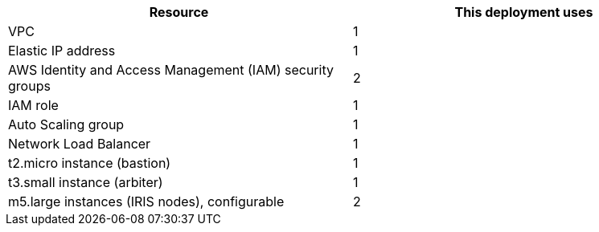 // Replace the <n> in each row to specify the number of resources used in this deployment. Remove the rows for resources that aren’t used.
|===
|Resource |This deployment uses

// Space needed to maintain table headers
|VPC |1
|Elastic IP address |1
|AWS Identity and Access Management (IAM) security groups |2
|IAM role |1
|Auto Scaling group |1
|Network Load Balancer |1
|t2.micro instance (bastion)|1
|t3.small instance (arbiter)|1
|m5.large instances (IRIS nodes), configurable|2
|===
